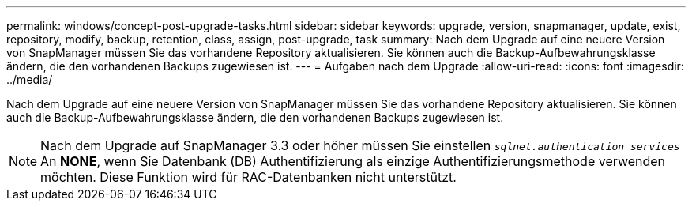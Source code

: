 ---
permalink: windows/concept-post-upgrade-tasks.html 
sidebar: sidebar 
keywords: upgrade, version, snapmanager, update, exist, repository, modify, backup, retention, class, assign, post-upgrade, task 
summary: Nach dem Upgrade auf eine neuere Version von SnapManager müssen Sie das vorhandene Repository aktualisieren. Sie können auch die Backup-Aufbewahrungsklasse ändern, die den vorhandenen Backups zugewiesen ist. 
---
= Aufgaben nach dem Upgrade
:allow-uri-read: 
:icons: font
:imagesdir: ../media/


[role="lead"]
Nach dem Upgrade auf eine neuere Version von SnapManager müssen Sie das vorhandene Repository aktualisieren. Sie können auch die Backup-Aufbewahrungsklasse ändern, die den vorhandenen Backups zugewiesen ist.


NOTE: Nach dem Upgrade auf SnapManager 3.3 oder höher müssen Sie einstellen `_sqlnet.authentication_services_` An *NONE*, wenn Sie Datenbank (DB) Authentifizierung als einzige Authentifizierungsmethode verwenden möchten. Diese Funktion wird für RAC-Datenbanken nicht unterstützt.
